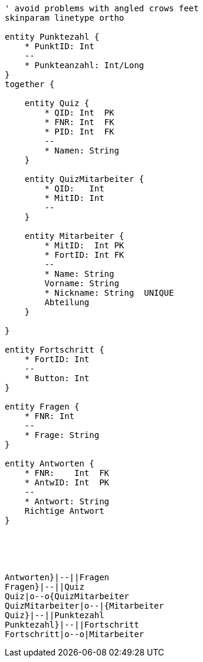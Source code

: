 [plantuml, diagram-classes, png]     
....
' avoid problems with angled crows feet
skinparam linetype ortho

entity Punktezahl {
    * PunktID: Int
    --
    * Punkteanzahl: Int/Long
}
together {

    entity Quiz {
        * QID: Int  PK
        * FNR: Int  FK
        * PID: Int  FK
        --
        * Namen: String
    }
    
    entity QuizMitarbeiter {
        * QID:   Int
        * MitID: Int  
        --
    }
    
    entity Mitarbeiter {
        * MitID:  Int PK
        * FortID: Int FK
        --
        * Name: String
        Vorname: String
        * Nickname: String  UNIQUE
        Abteilung
    }
    
}

entity Fortschritt {
    * FortID: Int
    --
    * Button: Int
}

entity Fragen {
    * FNR: Int
    --
    * Frage: String
}

entity Antworten {
    * FNR:    Int  FK
    * AntwID: Int  PK
    --
    * Antwort: String
    Richtige Antwort
}





Antworten}|--||Fragen
Fragen}|--||Quiz
Quiz|o--o{QuizMitarbeiter
QuizMitarbeiter|o--|{Mitarbeiter
Quiz}|--||Punktezahl
Punktezahl}|--||Fortschritt
Fortschritt|o--o|Mitarbeiter


....